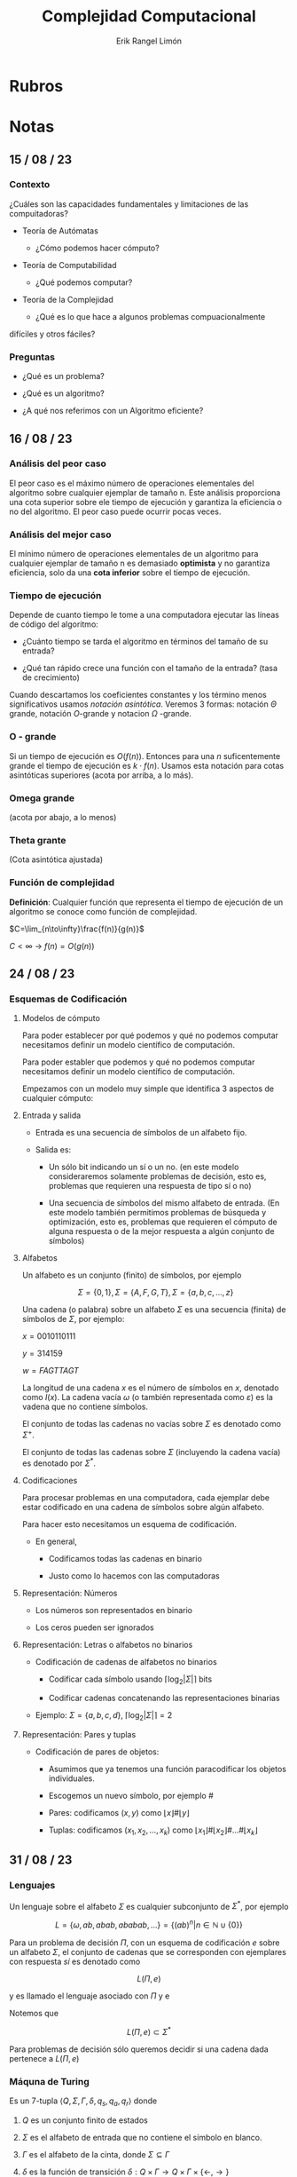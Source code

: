 #+title: Complejidad Computacional
#+author: Erik Rangel Limón
#+startup: latexpreview

* Rubros

* Notas

** 15 / 08 / 23

*** Contexto

    ¿Cuáles son las capacidades fundamentales y limitaciones de las
    compuitadoras?

    - Teoría de Autómatas

      - ¿Cómo podemos hacer cómputo?

    - Teoría de Computabilidad

      - ¿Qué podemos computar?

    - Teoría de la Complejidad

      - ¿Qué es lo que hace a algunos problemas compuacionalmente
	difíciles y otros fáciles?
          
*** Preguntas

    - ¿Qué es un problema?

    - ¿Qué es un algoritmo?

    - ¿A qué nos referimos con un Algoritmo eficiente?

** 16 / 08 / 23

*** Análisis del peor caso

    El peor caso es el máximo número de operaciones elementales del
    algoritmo sobre cualquier ejemplar de tamaño n. Este análisis
    proporciona una cota superior sobre ele tiempo de ejecución y
    garantiza la eficiencia o no del algoritmo. El peor caso puede
    ocurrir pocas veces.

*** Análisis del mejor caso

    El mínimo número de operaciones elementales de un algoritmo para
    cualquier ejemplar de tamaño n es demasiado *optimista* y no
    garantiza eficiencia, solo da una *cota inferior* sobre el tiempo de
    ejecución.

*** Tiempo de ejecución

    Depende de cuanto tiempo le tome a una computadora ejecutar las
    líneas de código del algoritmo:

    - ¿Cuánto tiempo se tarda el algoritmo en términos del tamaño de
      su entrada?

    - ¿Qué tan rápido crece una función con el tamaño de la entrada?
      (tasa de crecimiento)


    Cuando descartamos los coeficientes constantes y los término menos
    significativos usamos /notación asintótica/. Veremos 3 formas:
    notación $\Theta$ grande, notación $O$-grande y notacion $\Omega$
    -grande.
    
*** O - grande

    Si un tiempo de ejecución es $O(f(n))$. Entonces para una $n$
    suficentemente grande el tiempo de ejecución es $k\cdot f(n)$.
    Usamos esta notación para cotas asintóticas superiores
    (acota por arriba, a lo más).

*** Omega grande

    (acota por abajo, a lo menos)

*** Theta grante

    (Cota asintótica ajustada)

*** Función de complejidad

    *Definición*: Cualquier función que representa el tiempo de
    ejecución de un algoritmo se conoce como función de complejidad.

    $C=\lim_{n\to\infty}\frac{f(n)}{g(n)}$

    $C<\infty$ -> $f(n)=O(g(n))$

** 24 / 08 / 23

*** Esquemas de Codificación

**** Modelos de cómputo

     Para poder establecer por qué podemos y qué no podemos computar
     necesitamos definir un modelo científico de computación.

     Para poder establer que podemos y qué no podemos computar
     necesitamos definir un modelo científico de computación.

     Empezamos con un modelo muy simple que identifica 3 aspectos de
     cualquier cómputo:

**** Entrada y salida

     - Entrada es una secuencia de símbolos de un alfabeto fijo.

     - Salida es:

       - Un sólo bit indicando un sí o un no. (en este modelo
         consideraremos solamente problemas de decisión, esto es,
         problemas que requieren una respuesta de tipo sí o no)

       - Una secuencia de símbolos del mismo alfabeto de entrada. (En
         este modelo también permitimos problemas de búsqueda y
         optimización, esto es, problemas que requieren el cómputo de
         alguna respuesta o de la mejor respuesta a algún conjunto de
         símbolos)

**** Alfabetos

     Un alfabeto es un conjunto (finito) de símbolos, por ejemplo

     \[\Sigma=\{0,1\},\Sigma=\{A,F,G,T\},\Sigma=\{a,b,c,\ldots,z\}\]

     Una cadena (o palabra) sobre un alfabeto $\Sigma$ es una
     secuencia (finita) de símbolos de $\Sigma$, por ejemplo:

     $x=0010110111$

     $y=314159$

     $w=FAGTTAGT$

     La longitud de una cadena $x$ es el número de símbolos en $x$,
     denotado como $I(x)$. La cadena vacía $\omega$ (o también
     representada como $\varepsilon$) es la vadena que no contiene
     símbolos.

     El conjunto de todas las cadenas no vacías sobre $\Sigma$ es
     denotado como $\Sigma^+$.

     El conjunto de todas las cadenas sobre $\Sigma$ (incluyendo la
     cadena vacía) es denotado por $\Sigma^*$.

**** Codificaciones

     Para procesar problemas en una computadora, cada ejemplar debe
     estar codificado en una cadena de símbolos sobre algún alfabeto.

     Para hacer esto necesitamos un esquema de codificación.

     - En general,

       - Codificamos todas las cadenas en binario

       - Justo como lo hacemos con las computadoras

**** Representación: Números

     - Los números son representados en binario

     - Los ceros pueden ser ignorados

**** Representación: Letras o alfabetos no binarios

     - Codificación de cadenas de alfabetos no binarios

       - Codificar cada símbolo usando $\lceil\log_2|\Sigma|\rceil$ bits

       - Codificar cadenas concatenando las representaciones binarias

     - Ejemplo: $\Sigma=\{a,b,c,d\}$, $\lceil\log_2|\Sigma|\rceil=2$

**** Representación: Pares y tuplas

     - Codificación de pares de objetos:
       
       - Asumimos que ya tenemos una función paracodificar los objetos
         individuales.

       - Escogemos un nuevo símbolo, por ejemplo $\#$

       - Pares: codificamos $(x,y)$ como $\lfloor x\rfloor\#\lfloor y\rfloor$

       - Tuplas: codificamos $(x_1,x_2,\ldots,x_k)$ como $\lfloor
         x_1\rfloor\#\lfloor x_2\rfloor\#\ldots\#\lfloor x_k\rfloor$

** 31 / 08 / 23

*** Lenguajes

    Un lenguaje sobre el alfabeto $\Sigma$ es cualquier subconjunto de
    $\Sigma^*$, por ejemplo

    \[L=\{\omega, ab,abab,ababab,\ldots\}=\{(ab)^n|n\in\mathbb{N}\cup\{0\}\}\]

    Para un problema de decisión $\Pi$, con un esquema de codificación
    $e$ sobre un alfabeto $\Sigma$, el conjunto de cadenas que se
    corresponden con ejemplares con respuesta /sí/ es denotado como

    \[L(\Pi,e)\]

    y es llamado el lenguaje asociado con $\Pi$ y e

    Notemos que

    \[L(\Pi, e)\subset\Sigma^*\]

    Para problemas de decisión sólo queremos decidir si una cadena
    dada pertenece a $L(\Pi,e)$

*** Máquna de Turing

    Es un 7-tupla $\langle Q,\Sigma,\Gamma, \delta, q_s,q_a, q_r\rangle$ donde

    1. $Q$ es un conjunto finito de estados

    2. $\Sigma$ es el alfabeto de entrada que no contiene el símbolo
       en blanco.

    3. $\Gamma$ es el alfabeto de la cinta, donde $\Sigma\subseteq\Gamma$

    4. $\delta$ es la función de transición $\delta: Q\times\Gamma\rightarrow Q\times\Gamma\times\{\leftarrow,\rightarrow\}$

    5. $q_s\in Q$ es el estado inicial

    6. $q_a\in Q$ es el estado de aceptación

    7. $q_r\in Q$ es el estado de rechazo

* Bibliografia
